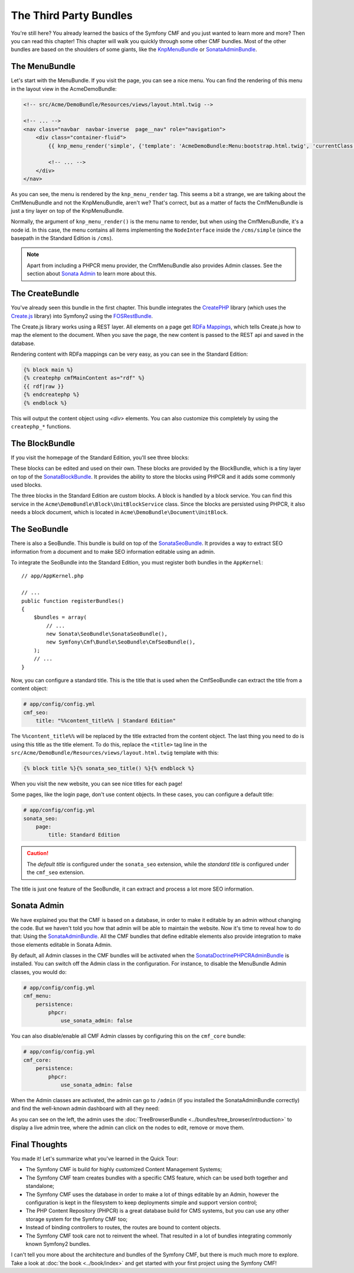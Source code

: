 .. index::
    single: The Community; Quick Tour

The Third Party Bundles
=======================

You're still here? You already learned the basics of the Symfony CMF and you
just wanted to learn more and more? Then you can read this chapter! This
chapter will walk you quickly through some other CMF bundles. Most of the
other bundles are based on the shoulders of some giants, like the KnpMenuBundle_
or SonataAdminBundle_.

The MenuBundle
--------------

Let's start with the MenuBundle. If you visit the page, you can see a nice
menu. You can find the rendering of this menu in the layout view in the
AcmeDemoBundle:

.. code-block:: html+jinja

    <!-- src/Acme/DemoBundle/Resources/views/layout.html.twig -->

    <!-- ... -->
    <nav class="navbar  navbar-inverse  page__nav" role="navigation">
        <div class="container-fluid">
            {{ knp_menu_render('simple', {'template': 'AcmeDemoBundle:Menu:bootstrap.html.twig', 'currentClass': 'active'}) }}

            <!-- ... -->
        </div>
    </nav>

As you can see, the menu is rendered by the ``knp_menu_render`` tag. This
seems a bit a strange, we are talking about the CmfMenuBundle and not the
KnpMenuBundle, aren't we? That's correct, but as a matter of facts the
CmfMenuBundle is just a tiny layer on top of the KnpMenuBundle.

Normally, the argument of ``knp_menu_render()`` is the menu name to render,
but when using the CmfMenuBundle, it's a node id. In this case, the menu
contains all items implementing the ``NodeInterface`` inside the
``/cms/simple`` (since the basepath in the Standard Edition is ``/cms``).

.. note::

    Apart from including a PHPCR menu provider, the CmfMenuBundle also
    provides Admin classes. See the section about `Sonata Admin`_ to learn
    more about this.

The CreateBundle
----------------

You've already seen this bundle in the first chapter. This bundle integrates
the CreatePHP_ library (which uses the `Create.js`_ library) into Symfony2
using the FOSRestBundle_.

The Create.js library works using a REST layer. All elements on a page get
`RDFa Mappings`_, which tells Create.js how to map the element to the document.
When you save the page, the new content is passed to the REST api and saved in
the database.

Rendering content with RDFa mappings can be very easy, as you can see in the
Standard Edition:

.. code-block:: html+jinja

    {% block main %}
    {% createphp cmfMainContent as="rdf" %}
    {{ rdf|raw }}
    {% endcreatephp %}
    {% endblock %}

This will output the content object using `<div>` elements. You can also
customize this completely by using the ``createphp_*`` functions.

The BlockBundle
---------------

If you visit the homepage of the Standard Edition, you'll see three blocks:

.. image:: ../_images/quick_tour/3rd-party-bundles-homepage.png

These blocks can be edited and used on their own. These blocks are provided by
the BlockBundle, which is a tiny layer on top of the SonataBlockBundle_. It
provides the ability to store the blocks using PHPCR and it adds some commonly
used blocks.

The three blocks in the Standard Edition are custom blocks. A block is handled
by a block service. You can find this service in the
``Acme\DemoBundle\Block\UnitBlockService`` class. Since the blocks are
persisted using PHPCR, it also needs a block document, which is located in
``Acme\DemoBundle\Document\UnitBlock``.

The SeoBundle
-------------

There is also a SeoBundle. This bundle is build on top of the
SonataSeoBundle_. It provides a way to extract SEO information from a document
and to make SEO information editable using an admin.

To integrate the SeoBundle into the Standard Edition, you must register both
bundles in the ``AppKernel``::

    // app/AppKernel.php

    // ...
    public function registerBundles()
    {
        $bundles = array(
            // ...
            new Sonata\SeoBundle\SonataSeoBundle(),
            new Symfony\Cmf\Bundle\SeoBundle\CmfSeoBundle(),
        );
        // ...
    }

Now, you can configure a standard title. This is the title that is used when
the CmfSeoBundle can extract the title from a content object:

.. code-block:: yaml

    # app/config/config.yml
    cmf_seo:
        title: "%%content_title%% | Standard Edition"

The ``%%content_title%%`` will be replaced by the title extracted from the
content object. The last thing you need to do is using this title as the title
element. To do this, replace the ``<title>`` tag line in the
``src/Acme/DemoBundle/Resources/views/layout.html.twig`` template with this:

.. code-block:: html+jinja

    {% block title %}{% sonata_seo_title() %}{% endblock %}

When you visit the new website, you can see nice titles for each page!

Some pages, like the login page, don't use content objects. In these cases,
you can configure a default title:

.. code-block:: yaml

    # app/config/config.yml
    sonata_seo:
        page:
            title: Standard Edition

.. caution::

    The *default title* is configured under the ``sonata_seo`` extension, while
    the *standard title* is configured under the ``cmf_seo`` extension.
    
The title is just one feature of the SeoBundle, it can extract and process a lot
more SEO information.

Sonata Admin
------------

We have explained you that the CMF is based on a database, in order to make it
editable by an admin without changing the code. But we haven't told you how
that admin will be able to maintain the website. Now it's time to reveal how
to do that: Using the SonataAdminBundle_. All the CMF bundles that define
editable elements also provide integration to make those elements editable in
Sonata Admin.

By default, all Admin classes in the CMF bundles will be activated when the
SonataDoctrinePHPCRAdminBundle_ is installed. You can switch off the Admin
class in the configuration. For instance, to disable the MenuBundle Admin
classes, you would do:

.. code-block:: yaml

    # app/config/config.yml
    cmf_menu:
        persistence:
            phpcr:
                use_sonata_admin: false

You can also disable/enable all CMF Admin classes by configuring this on the
``cmf_core`` bundle:

.. code-block:: yaml

    # app/config/config.yml
    cmf_core:
        persistence:
            phpcr:
                use_sonata_admin: false

When the Admin classes are activated, the admin can go to ``/admin`` (if you
installed the SonataAdminBundle correctly) and find the well-known admin
dashboard with all they need:

.. image:: ../_images/quick_tour/3rd-party-bundles-sonata-admin.png

As you can see on the left, the admin uses the
:doc:`TreeBrowserBundle <../bundles/tree_browser/introduction>` to display a
live admin tree, where the admin can click on the nodes to edit, remove or
move them.

Final Thoughts
--------------

You made it! Let's summarize what you've learned in the Quick Tour:

* The Symfony CMF is build for highly customized Content Management Systems;
* The Symfony CMF team creates bundles with a specific CMS feature, which can
  be used both together and standalone;
* The Symfony CMF uses the database in order to make a lot of things editable
  by an Admin, however the configuration is kept in the filesystem to keep
  deployments simple and support version control;
* The PHP Content Repository (PHPCR) is a great database build for CMS
  systems, but you can use any other storage system for the Symfony CMF too;
* Instead of binding controllers to routes, the routes are bound to content
  objects.
* The Symfony CMF took care not to reinvent the wheel. That resulted in a lot
  of bundles integrating commonly known Symfony2 bundles.

I can't tell you more about the architecture and bundles of the Symfony CMF,
but there is much much more to explore. Take a look at
:doc:`the book <../book/index>` and get started with your first project using
the Symfony CMF!

.. _KnpMenuBundle: https://github.com/KnpLabs/KnpMenuBundle
.. _SonataBlockBundle: http://sonata-project.org/bundles/block/master/doc/index.html
.. _SonataSeoBundle: http://sonata-project.org/bundles/seo/master/doc/index.html
.. _CreatePHP: http://demo.createphp.org/
.. _`Create.js`: http://createjs.org/
.. _FOSRestBundle: https://github.com/friendsofsymfony/FOSRestBundle
.. _SonataAdminBundle: http://sonata-project.org/bundles/admin/master/doc/index.html
.. _SonataDoctrinePHPCRAdminBundle: http://sonata-project.org/bundles/doctrine-phpcr-admin/master/doc/index.html
.. _`RDFa Mappings`: http://en.wikipedia.org/wiki/RDFa
